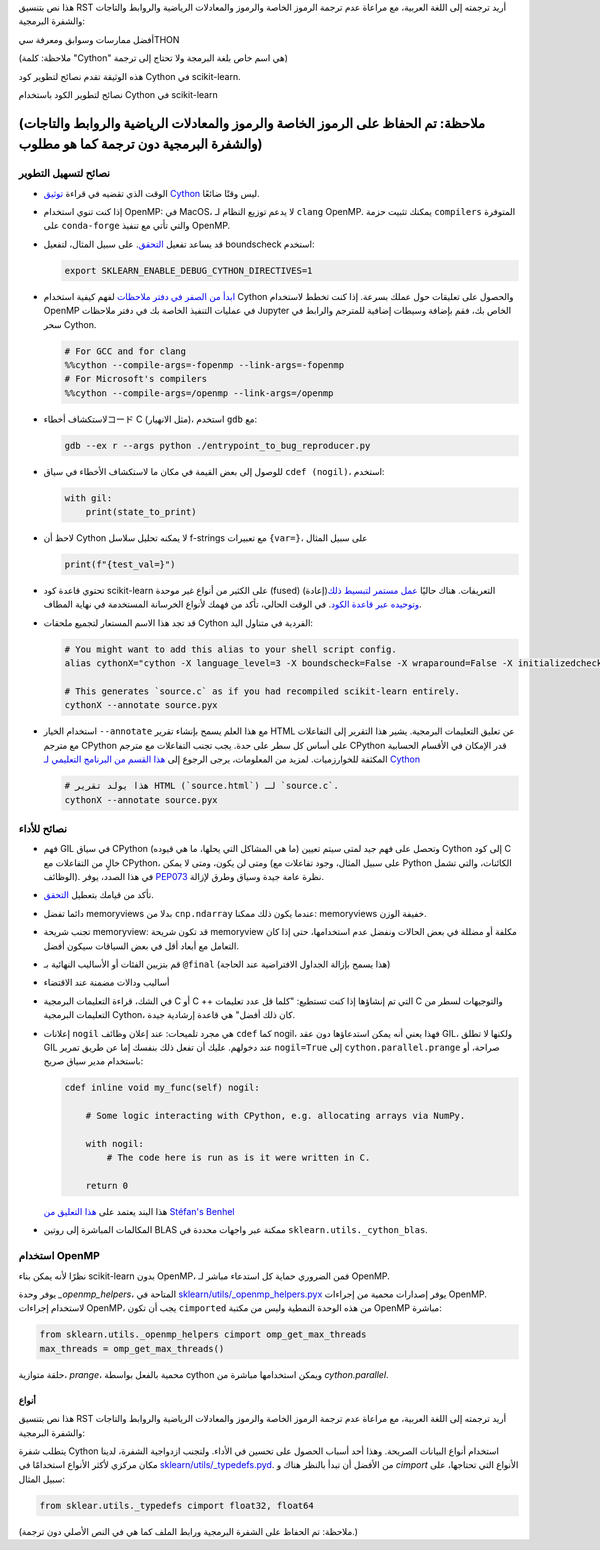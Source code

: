 هذا نص بتنسيق RST أريد ترجمته إلى اللغة العربية، مع مراعاة عدم ترجمة الرموز الخاصة والرموز والمعادلات الرياضية والروابط والتاجات والشفرة البرمجية:

.. _cython:

أفضل ممارسات وسوابق ومعرفة سيTHON

(ملاحظة: كلمة "Cython" هي اسم خاص بلغة البرمجة ولا تحتاج إلى ترجمة)

هذه الوثيقة تقدم نصائح لتطوير كود Cython في scikit-learn.

نصائح لتطوير الكود باستخدام Cython في scikit-learn

(ملاحظة: تم الحفاظ على الرموز الخاصة والرموز والمعادلات الرياضية والروابط والتاجات والشفرة البرمجية دون ترجمة كما هو مطلوب)
================================================

نصائح لتسهيل التطوير
^^^^^^^^^^^^^^^^^^^^

* الوقت الذي تقضيه في قراءة `توثيق Cython <https://cython.readthedocs.io/en/latest/>`_ ليس وقتًا ضائعًا.

* إذا كنت تنوي استخدام OpenMP: في MacOS، لا يدعم توزيع النظام لـ ``clang`` OpenMP. يمكنك تثبيت حزمة ``compilers`` المتوفرة على ``conda-forge`` والتي تأتي مع تنفيذ OpenMP.

* قد يساعد تفعيل `التحقق <https://github.com/scikit-learn/scikit-learn/blob/62a017efa047e9581ae7df8bbaa62cf4c0544ee4/sklearn/_build_utils/__init__.py#L68-L87>`_. على سبيل المثال، لتفعيل boundscheck استخدم:

  .. code-block:: bash

         export SKLEARN_ENABLE_DEBUG_CYTHON_DIRECTIVES=1

* `ابدأ من الصفر في دفتر ملاحظات <https://cython.readthedocs.io/en/latest/src/quickstart/build.html#using-the-jupyter-notebook>`_ لفهم كيفية استخدام Cython والحصول على تعليقات حول عملك بسرعة. إذا كنت تخطط لاستخدام OpenMP في عمليات التنفيذ الخاصة بك في دفتر ملاحظات Jupyter الخاص بك، فقم بإضافة وسيطات إضافية للمترجم والرابط في سحر Cython.

  .. code-block:: python

         # For GCC and for clang
         %%cython --compile-args=-fopenmp --link-args=-fopenmp
         # For Microsoft's compilers
         %%cython --compile-args=/openmp --link-args=/openmp

* لاستكشاف أخطاءコード C (مثل الانهيار)، استخدم ``gdb`` مع:

  .. code-block:: bash

         gdb --ex r --args python ./entrypoint_to_bug_reproducer.py

* للوصول إلى بعض القيمة في مكان ما لاستكشاف الأخطاء في سياق ``cdef (nogil)``، استخدم:

  .. code-block:: cython

         with gil:
             print(state_to_print)

* لاحظ أن Cython لا يمكنه تحليل سلاسل f-strings مع تعبيرات ``{var=}``، على سبيل المثال

  .. code-block:: bash

         print(f"{test_val=}")

* تحتوي قاعدة كود scikit-learn على الكثير من أنواع غير موحدة (fused) (إعادة)التعريفات. هناك حاليًا `عمل مستمر لتبسيط ذلك وتوحيده عبر قاعدة الكود
  <https://github.com/scikit-learn/scikit-learn/issues/25572>`_. في الوقت الحالي، تأكد من فهمك لأنواع الخرسانة المستخدمة في نهاية المطاف.

* قد تجد هذا الاسم المستعار لتجميع ملحقات Cython الفردية في متناول اليد:

  .. code-block::

      # You might want to add this alias to your shell script config.
      alias cythonX="cython -X language_level=3 -X boundscheck=False -X wraparound=False -X initializedcheck=False -X nonecheck=False -X cdivision=True"

      # This generates `source.c` as if you had recompiled scikit-learn entirely.
      cythonX --annotate source.pyx

* استخدام الخيار ``--annotate`` مع هذا العلم يسمح بإنشاء تقرير HTML عن تعليق التعليمات البرمجية. يشير هذا التقرير إلى التفاعلات مع مترجم CPython على أساس كل سطر على حدة. يجب تجنب التفاعلات مع مترجم CPython قدر الإمكان في الأقسام الحسابية المكثفة للخوارزميات. لمزيد من المعلومات، يرجى الرجوع إلى `هذا القسم من البرنامج التعليمي لـ Cython <https://cython.readthedocs.io/en/latest/src/tutorial/cython_tutorial.html#primes>`_

  .. code-block::

      # هذا يولد تقرير HTML (`source.html`) لـ `source.c`.
      cythonX --annotate source.pyx

نصائح للأداء
^^^^^^^^^^^^

* فهم GIL في سياق CPython (ما هي المشاكل التي يحلها، ما هي قيوده)
  وتحصل على فهم جيد لمتى سيتم تعيين Cython إلى كود C خالٍ من التفاعلات مع
  CPython، ومتى لن يكون، ومتى لا يمكن (على سبيل المثال، وجود تفاعلات مع Python
  الكائنات، والتي تشمل الوظائف). في هذا الصدد، يوفر `PEP073 <https://peps.python.org/pep-0703/>`_
  نظرة عامة جيدة وسياق وطرق لإزالة.

* تأكد من قيامك بتعطيل `التحقق <https://github.com/scikit-learn/scikit-learn/blob/62a017efa047e9581ae7df8bbaa62cf4c0544ee4/sklearn/_build_utils/__init__.py#L68-L87>`_.

* دائما تفضل memoryviews بدلا من ``cnp.ndarray`` عندما يكون ذلك ممكنا: memoryviews خفيفة الوزن.

* تجنب شريحة memoryview: قد تكون شريحة memoryview مكلفة أو مضللة في بعض الحالات ونفضل عدم استخدامها، حتى إذا كان التعامل مع أبعاد أقل في بعض السياقات سيكون أفضل.

* قم بتزيين الفئات أو الأساليب النهائية بـ ``@final`` (هذا يسمح بإزالة الجداول الافتراضية عند الحاجة)

* أساليب ودالات مضمنة عند الاقتضاء

* في الشك، قراءة التعليمات البرمجية C أو C ++ التي تم إنشاؤها إذا كنت تستطيع: "كلما قل عدد تعليمات C والتوجيهات لسطر من التعليمات البرمجية Cython، كان ذلك أفضل" هي قاعدة إرشادية جيدة.

* إعلانات ``nogil`` هي مجرد تلميحات: عند إعلان وظائف ``cdef``
  كما nogil، فهذا يعني أنه يمكن استدعاؤها دون عقد GIL، ولكنها لا تطلق
  GIL عند دخولهم. عليك أن تفعل ذلك بنفسك إما عن طريق تمرير ``nogil=True`` إلى
  ``cython.parallel.prange`` صراحة، أو باستخدام مدير سياق صريح:

  .. code-block:: cython

      cdef inline void my_func(self) nogil:

          # Some logic interacting with CPython, e.g. allocating arrays via NumPy.

          with nogil:
              # The code here is run as is it were written in C.

          return 0

  هذا البند يعتمد على `هذا التعليق من Stéfan's Benhel <https://github.com/cython/cython/issues/2798#issuecomment-459971828>`_

* المكالمات المباشرة إلى روتين BLAS ممكنة عبر واجهات محددة في ``sklearn.utils._cython_blas``.

استخدام OpenMP
^^^^^^^^^^^^^^

نظرًا لأنه يمكن بناء scikit-learn بدون OpenMP، فمن الضروري حماية كل
استدعاء مباشر لـ OpenMP.

يوفر وحدة `_openmp_helpers`، المتاحة في
`sklearn/utils/_openmp_helpers.pyx <https://github.com/scikit-learn/scikit-learn/blob/main/sklearn/utils/_openmp_helpers.pyx>`_
يوفر إصدارات محمية من إجراءات OpenMP. لاستخدام إجراءات OpenMP، يجب أن تكون ``cimported`` من هذه الوحدة النمطية وليس من مكتبة OpenMP مباشرة:

.. code-block:: cython

   from sklearn.utils._openmp_helpers cimport omp_get_max_threads
   max_threads = omp_get_max_threads()


حلقة متوازية، `prange`، محمية بالفعل بواسطة cython ويمكن استخدامها مباشرة
من `cython.parallel`.

أنواع
~~~~~
    
    

هذا نص بتنسيق RST أريد ترجمته إلى اللغة العربية، مع مراعاة عدم ترجمة الرموز الخاصة والرموز والمعادلات الرياضية والروابط والتاجات والشفرة البرمجية:

يتطلب شفرة Cython استخدام أنواع البيانات الصريحة. وهذا أحد أسباب الحصول على تحسين في الأداء. ولتجنب ازدواجية الشفرة، لدينا مكان مركزي لأكثر الأنواع استخدامًا في `sklearn/utils/_typedefs.pyd <https://github.com/scikit-learn/scikit-learn/blob/main/sklearn/utils/_typedefs.pyd>`_. من الأفضل أن تبدأ بالنظر هناك و `cimport` الأنواع التي تحتاجها، على سبيل المثال:

.. code-block:: cython

    from sklear.utils._typedefs cimport float32, float64
    
    
(ملاحظة: تم الحفاظ على الشفرة البرمجية ورابط الملف كما هي في النص الأصلي دون ترجمة.)
